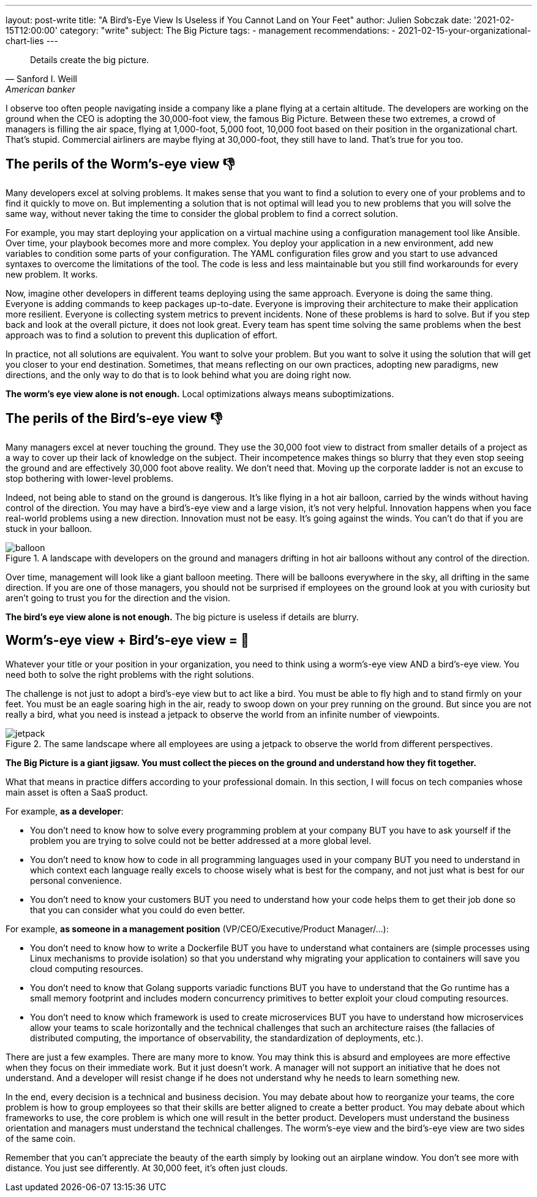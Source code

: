 ---
layout: post-write
title: "A Bird's-Eye View Is Useless if You Cannot Land on Your Feet"
author: Julien Sobczak
date: '2021-02-15T12:00:00'
category: "write"
subject: The Big Picture
tags:
  - management
recommendations:
  - 2021-02-15-your-organizational-chart-lies
---

:page-liquid:
:imagesdir: {{ '/posts_resources/2021-02-15-birds-eye-view-is-useless/' | relative_url }}

[quote, Sanford I. Weill, American banker, financier and philanthropist]
____
Details create the big picture.
____

[.lead]
I observe too often people navigating inside a company like a plane flying at a certain altitude. The developers are working on the ground when the CEO is adopting the 30,000-foot view, the famous Big Picture. Between these two extremes, a crowd of managers is filling the air space, flying at 1,000-foot, 5,000 foot, 10,000 foot based on their position in the organizational chart. That's stupid. Commercial airliners are maybe flying at 30,000-foot, they still have to land. That's true for you too.

== The perils of the Worm's-eye view 👎

Many developers excel at solving problems. It makes sense that you want to find a solution to every one of your problems and to find it quickly to move on. But implementing a solution that is not optimal will lead you to new problems that you will solve the same way, without never taking the time to consider the global problem to find a correct solution. 

For example, you may start deploying your application on a virtual machine using a configuration management tool like Ansible. Over time, your playbook becomes more and more complex. You deploy your application in a new environment, add new variables to condition some parts of your configuration. The YAML configuration files grow and you start to use advanced syntaxes to overcome the limitations of the tool. The code is less and less maintainable but you still find workarounds for every new problem. It works.

Now, imagine other developers in different teams deploying using the same approach. Everyone is doing the same thing. Everyone is adding commands to keep packages up-to-date. Everyone is improving their architecture to make their application more resilient. Everyone is collecting system metrics to prevent incidents. None of these problems is hard to solve. But if you step back and look at the overall picture, it does not look great. Every team has spent time solving the same problems when the best approach was to find a solution to prevent this duplication of effort. 

In practice, not all solutions are equivalent. You want to solve your problem. But you want to solve it using the solution that will get you closer to your end destination. Sometimes, that means reflecting on our own practices, adopting new paradigms, new directions, and the only way to do that is to look behind what you are doing right now. 

*The worm’s eye view alone is not enough.* Local optimizations always means suboptimizations.

== The perils of the Bird's-eye view 👎

Many managers excel at never touching the ground. They use the 30,000 foot view to distract from smaller details of a project as a way to cover up their lack of knowledge on the subject. Their incompetence makes things so blurry that they even stop seeing the ground and are effectively 30,000 foot above reality. We don't need that. Moving up the corporate ladder is not an excuse to stop bothering with lower-level problems.

Indeed, not being able to stand on the ground is dangerous. It's like flying in a hot air balloon, carried by the winds without having control of the direction. You may have a bird's-eye view and a large vision, it's not very helpful. Innovation happens when you face real-world problems using a new direction. Innovation must not be easy. It's going against the winds. You can't do that if you are stuck in your balloon. 

[title="A landscape with developers on the ground and managers drifting in hot air balloons without any control of the direction."]
image::balloon.png[title=A landscape with developers on the ground and managers drifting in hot air balloons without any control of the direction.]

Over time, management will look like a giant balloon meeting. There will be balloons everywhere in the sky, all drifting in the same direction. If you are one of those managers, you should not be surprised if employees on the ground look at you with curiosity but aren't going to trust you for the direction and the vision. 

*The bird’s eye view alone is not enough.* The big picture is useless if details are blurry.

== Worm's-eye view + Bird's-eye view = 💪

Whatever your title or your position in your organization, you need to think using a worm's-eye view AND a bird's-eye view. You need both to solve the right problems with the right solutions. 

The challenge is not just to adopt a bird's-eye view but to act like a bird. You must be able to fly high and to stand firmly on your feet. You must be an eagle soaring high in the air, ready to swoop down on your prey running on the ground. But since you are not really a bird, what you need is instead a jetpack to observe the world from an infinite number of viewpoints.

[title="The same landscape where all employees are using a jetpack to observe the world from different perspectives."]
image::jetpack.png[title=The same landscape where all employees are using a jetpack to observe the world from different perspectives.]

*The Big Picture is a giant jigsaw. You must collect the pieces on the ground and understand how they fit together.*

What that means in practice differs according to your professional domain. In this section, I will focus on tech companies whose main asset is often a SaaS product.

For example, *as a developer*:

* You don’t need to know how to solve every programming problem at your company BUT you have to ask yourself if the problem you are trying to solve could not be better addressed at a more global level.
* You don't need to know how to code in all programming languages used in your company BUT you need to understand in which context each language really excels to choose wisely what is best for the company, and not just what is best for our personal convenience.
* You don’t need to know your customers BUT you need to understand how your code helps them to get their job done so that you can consider what you could do even better.

For example, *as someone in a management position* (VP/CEO/Executive/Product Manager/…):

* You don't need to know how to write a Dockerfile BUT you have to understand what containers are (simple processes using Linux mechanisms to provide isolation) so that you understand why migrating your application to containers will save you cloud computing resources.
* You don't need to know that Golang supports variadic functions BUT you have to understand that the Go runtime has a small memory footprint and includes modern concurrency primitives to better exploit your cloud computing resources.
* You don't need to know which framework is used to create microservices BUT you have to understand how microservices allow your teams to scale horizontally and the technical challenges that such an architecture raises (the fallacies of distributed computing, the importance of observability, the standardization of deployments, etc.).

There are just a few examples. There are many more to know. You may think this is absurd and employees are more effective when they focus on their immediate work. But it just doesn’t work. A manager will not support an initiative that he does not understand. And a developer will resist change if he does not understand why he needs to learn something new. 

In the end, every decision is a technical and business decision. You may debate about how to reorganize your teams, the core problem is how to group employees so that their skills are better aligned to create a better product. You may debate about which frameworks to use, the core problem is which one will result in the better product. Developers must understand the business orientation and managers must understand the technical challenges. The worm’s-eye view and the bird’s-eye view are two sides of the same coin.

Remember that you can’t appreciate the beauty of the earth simply by looking out an airplane window. You don’t see more with distance. You just see differently. At 30,000 feet, it’s often just clouds.
